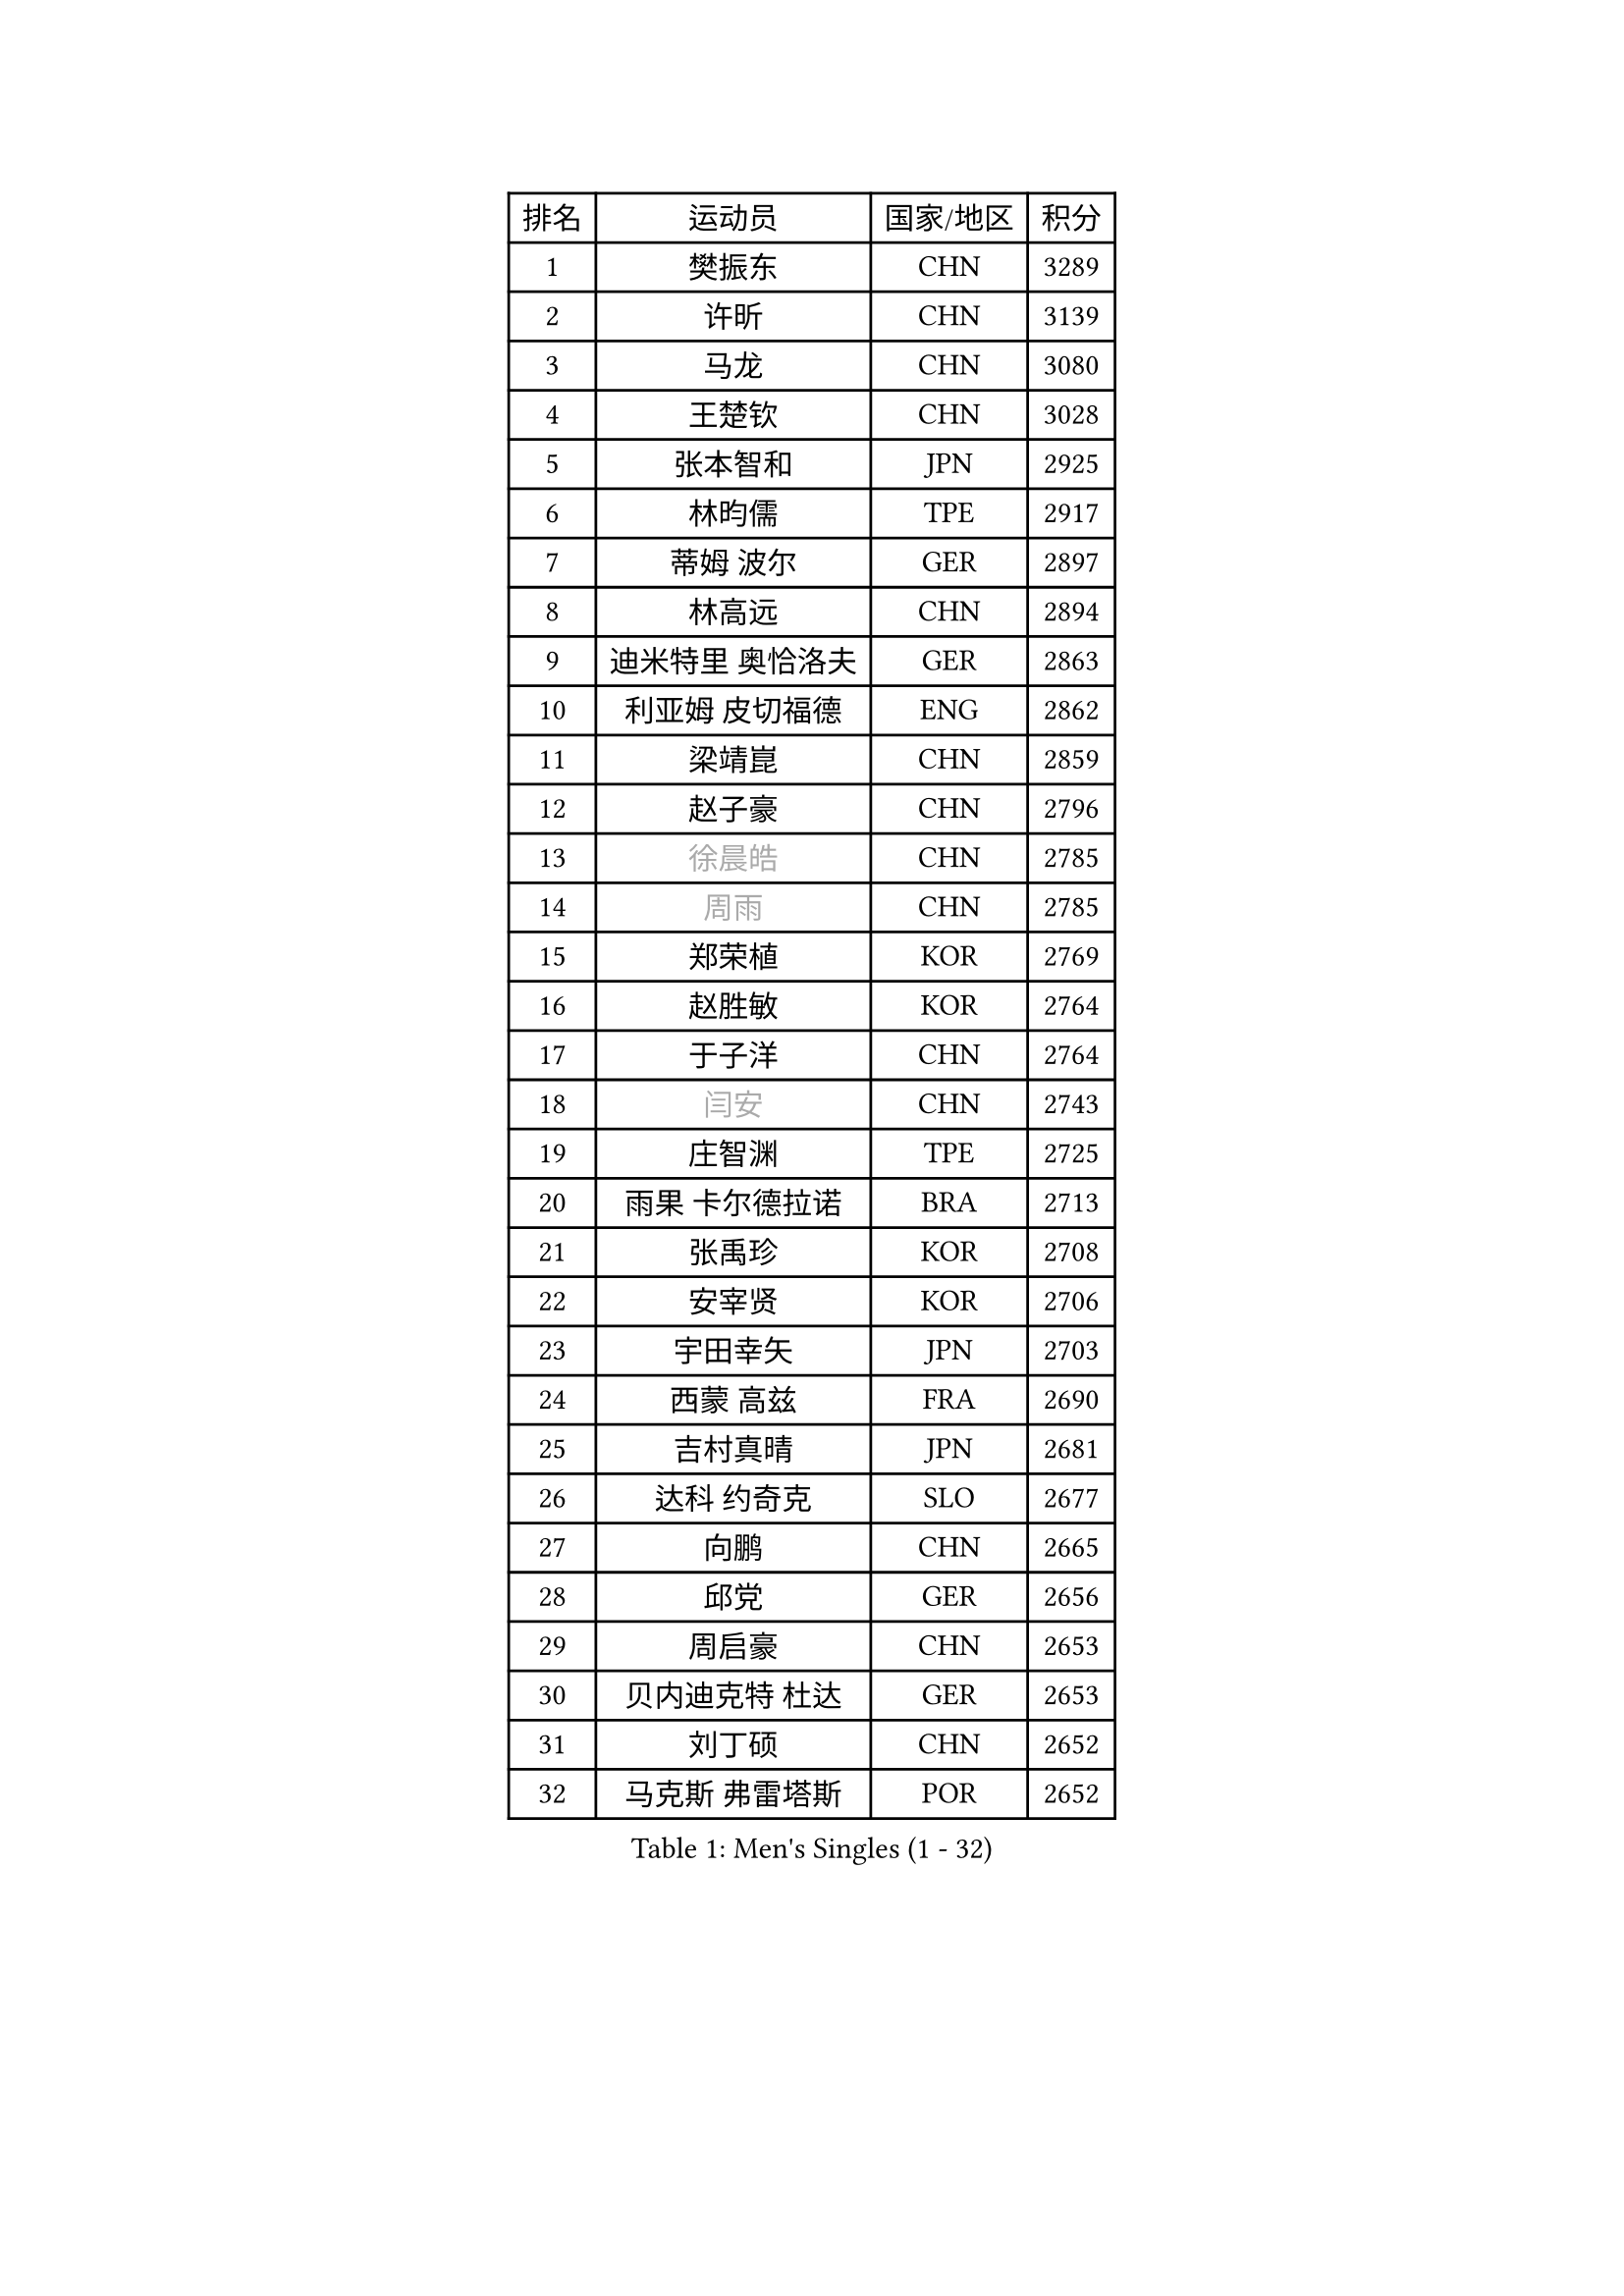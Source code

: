 
#set text(font: ("Courier New", "NSimSun"))
#figure(
  caption: "Men's Singles (1 - 32)",
    table(
      columns: 4,
      [排名], [运动员], [国家/地区], [积分],
      [1], [樊振东], [CHN], [3289],
      [2], [许昕], [CHN], [3139],
      [3], [马龙], [CHN], [3080],
      [4], [王楚钦], [CHN], [3028],
      [5], [张本智和], [JPN], [2925],
      [6], [林昀儒], [TPE], [2917],
      [7], [蒂姆 波尔], [GER], [2897],
      [8], [林高远], [CHN], [2894],
      [9], [迪米特里 奥恰洛夫], [GER], [2863],
      [10], [利亚姆 皮切福德], [ENG], [2862],
      [11], [梁靖崑], [CHN], [2859],
      [12], [赵子豪], [CHN], [2796],
      [13], [#text(gray, "徐晨皓")], [CHN], [2785],
      [14], [#text(gray, "周雨")], [CHN], [2785],
      [15], [郑荣植], [KOR], [2769],
      [16], [赵胜敏], [KOR], [2764],
      [17], [于子洋], [CHN], [2764],
      [18], [#text(gray, "闫安")], [CHN], [2743],
      [19], [庄智渊], [TPE], [2725],
      [20], [雨果 卡尔德拉诺], [BRA], [2713],
      [21], [张禹珍], [KOR], [2708],
      [22], [安宰贤], [KOR], [2706],
      [23], [宇田幸矢], [JPN], [2703],
      [24], [西蒙 高兹], [FRA], [2690],
      [25], [吉村真晴], [JPN], [2681],
      [26], [达科 约奇克], [SLO], [2677],
      [27], [向鹏], [CHN], [2665],
      [28], [邱党], [GER], [2656],
      [29], [周启豪], [CHN], [2653],
      [30], [贝内迪克特 杜达], [GER], [2653],
      [31], [刘丁硕], [CHN], [2652],
      [32], [马克斯 弗雷塔斯], [POR], [2652],
    )
  )#pagebreak()

#set text(font: ("Courier New", "NSimSun"))
#figure(
  caption: "Men's Singles (33 - 64)",
    table(
      columns: 4,
      [排名], [运动员], [国家/地区], [积分],
      [33], [及川瑞基], [JPN], [2637],
      [34], [#text(gray, "金光宏畅")], [JPN], [2624],
      [35], [#text(gray, "方博")], [CHN], [2623],
      [36], [孙闻], [CHN], [2617],
      [37], [水谷隼], [JPN], [2610],
      [38], [弗拉基米尔 萨姆索诺夫], [BLR], [2604],
      [39], [PERSSON Jon], [SWE], [2602],
      [40], [卢文 菲鲁斯], [GER], [2601],
      [41], [丹羽孝希], [JPN], [2600],
      [42], [薛飞], [CHN], [2600],
      [43], [罗伯特 加尔多斯], [AUT], [2596],
      [44], [克里斯坦 卡尔松], [SWE], [2596],
      [45], [神巧也], [JPN], [2595],
      [46], [安德烈 加奇尼], [CRO], [2585],
      [47], [帕特里克 弗朗西斯卡], [GER], [2581],
      [48], [徐瑛彬], [CHN], [2577],
      [49], [安东 卡尔伯格], [SWE], [2577],
      [50], [周恺], [CHN], [2577],
      [51], [艾曼纽 莱贝松], [FRA], [2574],
      [52], [#text(gray, "HIRANO Yuki")], [JPN], [2572],
      [53], [徐海东], [CHN], [2568],
      [54], [森园政崇], [JPN], [2552],
      [55], [托米斯拉夫 普卡], [CRO], [2550],
      [56], [林钟勋], [KOR], [2547],
      [57], [亚历山大 希巴耶夫], [RUS], [2545],
      [58], [王臻], [CAN], [2544],
      [59], [雅克布 迪亚斯], [POL], [2544],
      [60], [GNANASEKARAN Sathiyan], [IND], [2543],
      [61], [帕纳吉奥迪斯 吉奥尼斯], [GRE], [2541],
      [62], [CASSIN Alexandre], [FRA], [2538],
      [63], [特鲁斯 莫雷加德], [SWE], [2533],
      [64], [PARK Ganghyeon], [KOR], [2530],
    )
  )#pagebreak()

#set text(font: ("Courier New", "NSimSun"))
#figure(
  caption: "Men's Singles (65 - 96)",
    table(
      columns: 4,
      [排名], [运动员], [国家/地区], [积分],
      [65], [陈建安], [TPE], [2530],
      [66], [李尚洙], [KOR], [2528],
      [67], [户上隼辅], [JPN], [2526],
      [68], [马蒂亚斯 法尔克], [SWE], [2525],
      [69], [WALTHER Ricardo], [GER], [2525],
      [70], [沙拉特 卡马尔 阿昌塔], [IND], [2523],
      [71], [#text(gray, "TAKAKIWA Taku")], [JPN], [2515],
      [72], [夸德里 阿鲁纳], [NGR], [2510],
      [73], [上田仁], [JPN], [2508],
      [74], [牛冠凯], [CHN], [2508],
      [75], [AKKUZU Can], [FRA], [2503],
      [76], [蒂亚戈 阿波罗尼亚], [POR], [2500],
      [77], [吉村和弘], [JPN], [2497],
      [78], [SIRUCEK Pavel], [CZE], [2492],
      [79], [基里尔 格拉西缅科], [KAZ], [2491],
      [80], [#text(gray, "WEI Shihao")], [CHN], [2490],
      [81], [#text(gray, "ZHAI Yujia")], [DEN], [2488],
      [82], [LIU Yebo], [CHN], [2486],
      [83], [安德斯 林德], [DEN], [2486],
      [84], [村松雄斗], [JPN], [2484],
      [85], [哈米特 德赛], [IND], [2483],
      [86], [汪洋], [SVK], [2481],
      [87], [#text(gray, "松平健太")], [JPN], [2479],
      [88], [DRINKHALL Paul], [ENG], [2469],
      [89], [田中佑汰], [JPN], [2467],
      [90], [ANTHONY Amalraj], [IND], [2466],
      [91], [GERALDO Joao], [POR], [2463],
      [92], [卡纳克 贾哈], [USA], [2461],
      [93], [乔纳森 格罗斯], [DEN], [2456],
      [94], [赵大成], [KOR], [2454],
      [95], [HWANG Minha], [KOR], [2451],
      [96], [OLAH Benedek], [FIN], [2448],
    )
  )#pagebreak()

#set text(font: ("Courier New", "NSimSun"))
#figure(
  caption: "Men's Singles (97 - 128)",
    table(
      columns: 4,
      [排名], [运动员], [国家/地区], [积分],
      [97], [ROBLES Alvaro], [ESP], [2442],
      [98], [黄镇廷], [HKG], [2439],
      [99], [PRYSHCHEPA Ievgen], [UKR], [2434],
      [100], [基里尔 斯卡奇科夫], [RUS], [2432],
      [101], [吉田雅己], [JPN], [2430],
      [102], [TSUBOI Gustavo], [BRA], [2429],
      [103], [MATSUDAIRA Kenji], [JPN], [2429],
      [104], [奥马尔 阿萨尔], [EGY], [2429],
      [105], [AN Ji Song], [PRK], [2424],
      [106], [WU Jiaji], [DOM], [2422],
      [107], [巴斯蒂安 斯蒂格], [GER], [2418],
      [108], [SAI Linwei], [CHN], [2418],
      [109], [SIDORENKO Vladimir], [RUS], [2418],
      [110], [斯蒂芬 门格尔], [GER], [2415],
      [111], [BRODD Viktor], [SWE], [2414],
      [112], [特里斯坦 弗洛雷], [FRA], [2413],
      [113], [廖振珽], [TPE], [2412],
      [114], [BADOWSKI Marek], [POL], [2411],
      [115], [JARVIS Tom], [ENG], [2410],
      [116], [SIPOS Rares], [ROU], [2410],
      [117], [POLANSKY Tomas], [CZE], [2407],
      [118], [#text(gray, "ARINOBU Taimu")], [JPN], [2407],
      [119], [博扬 托基奇], [SLO], [2402],
      [120], [冯翊新], [TPE], [2401],
      [121], [寇磊], [UKR], [2400],
      [122], [WANG Wei], [ESP], [2399],
      [123], [CARVALHO Diogo], [POR], [2398],
      [124], [KOJIC Frane], [CRO], [2397],
      [125], [木造勇人], [JPN], [2397],
      [126], [OUAICHE Stephane], [ALG], [2392],
      [127], [PARK Chan-Hyeok], [KOR], [2391],
      [128], [MONTEIRO Joao], [POR], [2390],
    )
  )